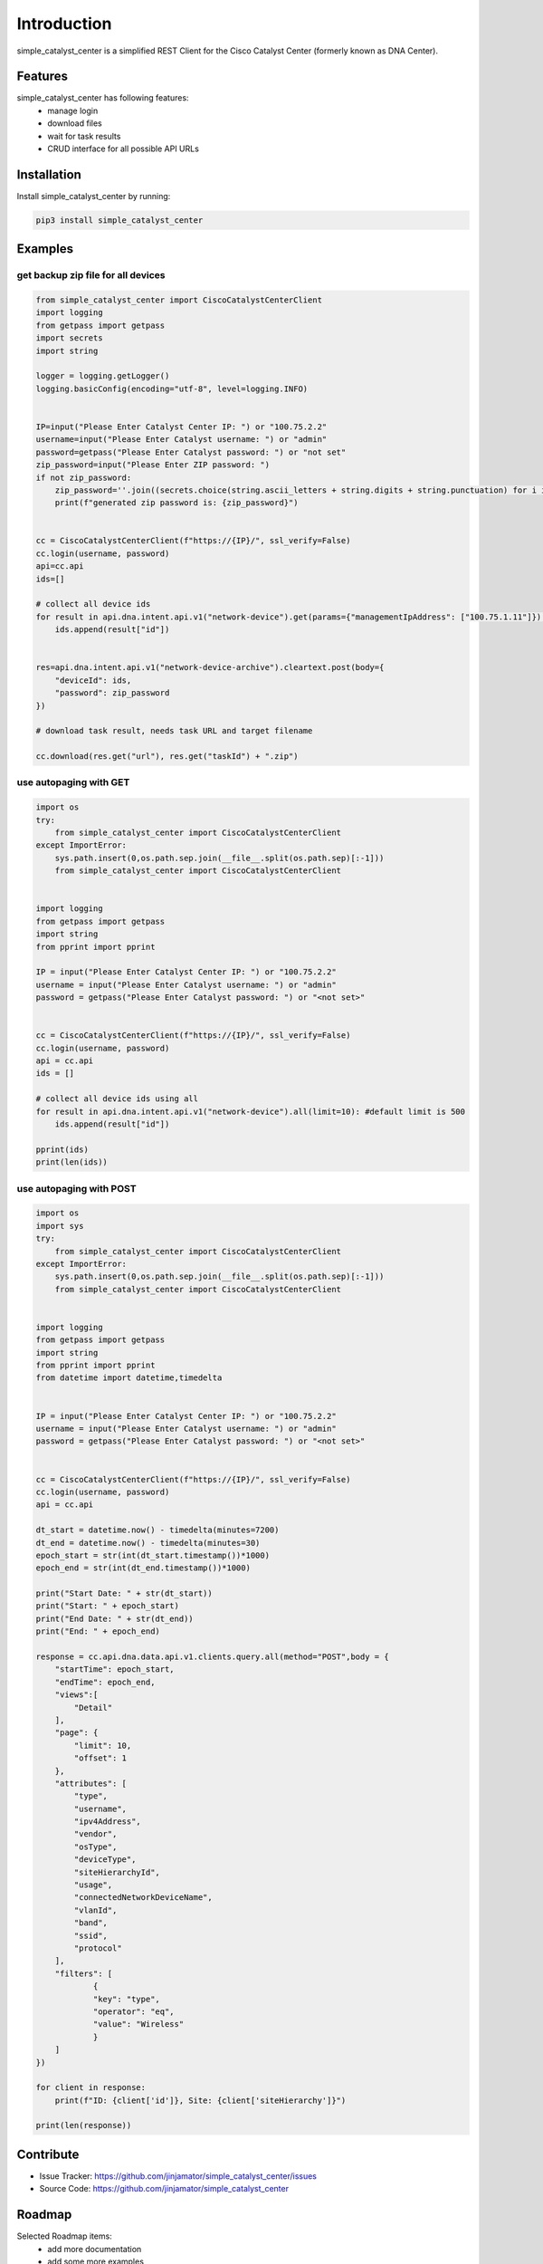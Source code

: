 Introduction
==================

simple_catalyst_center is a simplified REST Client for the Cisco Catalyst Center (formerly known as DNA Center).



Features
-----------------

simple_catalyst_center has following features:
    * manage login
    * download files
    * wait for task results
    * CRUD interface for all possible API URLs

Installation
------------

Install simple_catalyst_center by running:

.. code-block:: bash

    pip3 install simple_catalyst_center


Examples
---------

get backup zip file for all devices
^^^^^^^^^^^^^^^^^^^^^^^^^^^^^^^^^^^^

.. code-block:: python
    
    from simple_catalyst_center import CiscoCatalystCenterClient
    import logging
    from getpass import getpass
    import secrets
    import string

    logger = logging.getLogger()
    logging.basicConfig(encoding="utf-8", level=logging.INFO)


    IP=input("Please Enter Catalyst Center IP: ") or "100.75.2.2"
    username=input("Please Enter Catalyst username: ") or "admin"
    password=getpass("Please Enter Catalyst password: ") or "not set"
    zip_password=input("Please Enter ZIP password: ") 
    if not zip_password:
        zip_password=''.join((secrets.choice(string.ascii_letters + string.digits + string.punctuation) for i in range(12)))
        print(f"generated zip password is: {zip_password}")


    cc = CiscoCatalystCenterClient(f"https://{IP}/", ssl_verify=False)
    cc.login(username, password) 
    api=cc.api
    ids=[]

    # collect all device ids
    for result in api.dna.intent.api.v1("network-device").get(params={"managementIpAddress": ["100.75.1.11"]}):
        ids.append(result["id"])
        

    res=api.dna.intent.api.v1("network-device-archive").cleartext.post(body={
        "deviceId": ids,
        "password": zip_password
    })

    # download task result, needs task URL and target filename

    cc.download(res.get("url"), res.get("taskId") + ".zip")

use autopaging with GET
^^^^^^^^^^^^^^^^^^^^^^^^

.. code-block:: python

    import os
    try:
        from simple_catalyst_center import CiscoCatalystCenterClient
    except ImportError:
        sys.path.insert(0,os.path.sep.join(__file__.split(os.path.sep)[:-1]))
        from simple_catalyst_center import CiscoCatalystCenterClient


    import logging
    from getpass import getpass
    import string
    from pprint import pprint

    IP = input("Please Enter Catalyst Center IP: ") or "100.75.2.2"
    username = input("Please Enter Catalyst username: ") or "admin"
    password = getpass("Please Enter Catalyst password: ") or "<not set>"


    cc = CiscoCatalystCenterClient(f"https://{IP}/", ssl_verify=False)
    cc.login(username, password)
    api = cc.api
    ids = []

    # collect all device ids using all 
    for result in api.dna.intent.api.v1("network-device").all(limit=10): #default limit is 500
        ids.append(result["id"])

    pprint(ids)
    print(len(ids))

use autopaging with POST
^^^^^^^^^^^^^^^^^^^^^^^^

.. code-block:: python


    import os
    import sys
    try:
        from simple_catalyst_center import CiscoCatalystCenterClient
    except ImportError:
        sys.path.insert(0,os.path.sep.join(__file__.split(os.path.sep)[:-1]))
        from simple_catalyst_center import CiscoCatalystCenterClient


    import logging
    from getpass import getpass
    import string
    from pprint import pprint
    from datetime import datetime,timedelta


    IP = input("Please Enter Catalyst Center IP: ") or "100.75.2.2"
    username = input("Please Enter Catalyst username: ") or "admin"
    password = getpass("Please Enter Catalyst password: ") or "<not set>"


    cc = CiscoCatalystCenterClient(f"https://{IP}/", ssl_verify=False)
    cc.login(username, password)
    api = cc.api

    dt_start = datetime.now() - timedelta(minutes=7200)
    dt_end = datetime.now() - timedelta(minutes=30)
    epoch_start = str(int(dt_start.timestamp())*1000)
    epoch_end = str(int(dt_end.timestamp())*1000)

    print("Start Date: " + str(dt_start))
    print("Start: " + epoch_start)
    print("End Date: " + str(dt_end))
    print("End: " + epoch_end)

    response = cc.api.dna.data.api.v1.clients.query.all(method="POST",body = {
        "startTime": epoch_start,
        "endTime": epoch_end,
        "views":[
            "Detail"
        ],
        "page": {
            "limit": 10,
            "offset": 1
        },
        "attributes": [
            "type",
            "username",
            "ipv4Address",
            "vendor",
            "osType",
            "deviceType",
            "siteHierarchyId",
            "usage",
            "connectedNetworkDeviceName",
            "vlanId",
            "band",
            "ssid",
            "protocol"
        ],
        "filters": [
                {
                "key": "type",
                "operator": "eq",
                "value": "Wireless"
                }
        ]
    })

    for client in response:
        print(f"ID: {client['id']}, Site: {client['siteHierarchy']}")

    print(len(response))




Contribute
----------

- Issue Tracker: https://github.com/jinjamator/simple_catalyst_center/issues
- Source Code: https://github.com/jinjamator/simple_catalyst_center

Roadmap
-----------------

Selected Roadmap items:
    * add more documentation
    * add some more examples

For documentation please refer to https://simple_catalyst_center.readthedocs.io/en/latest/

License
-----------------

This project is licensed under the Apache License Version 2.0